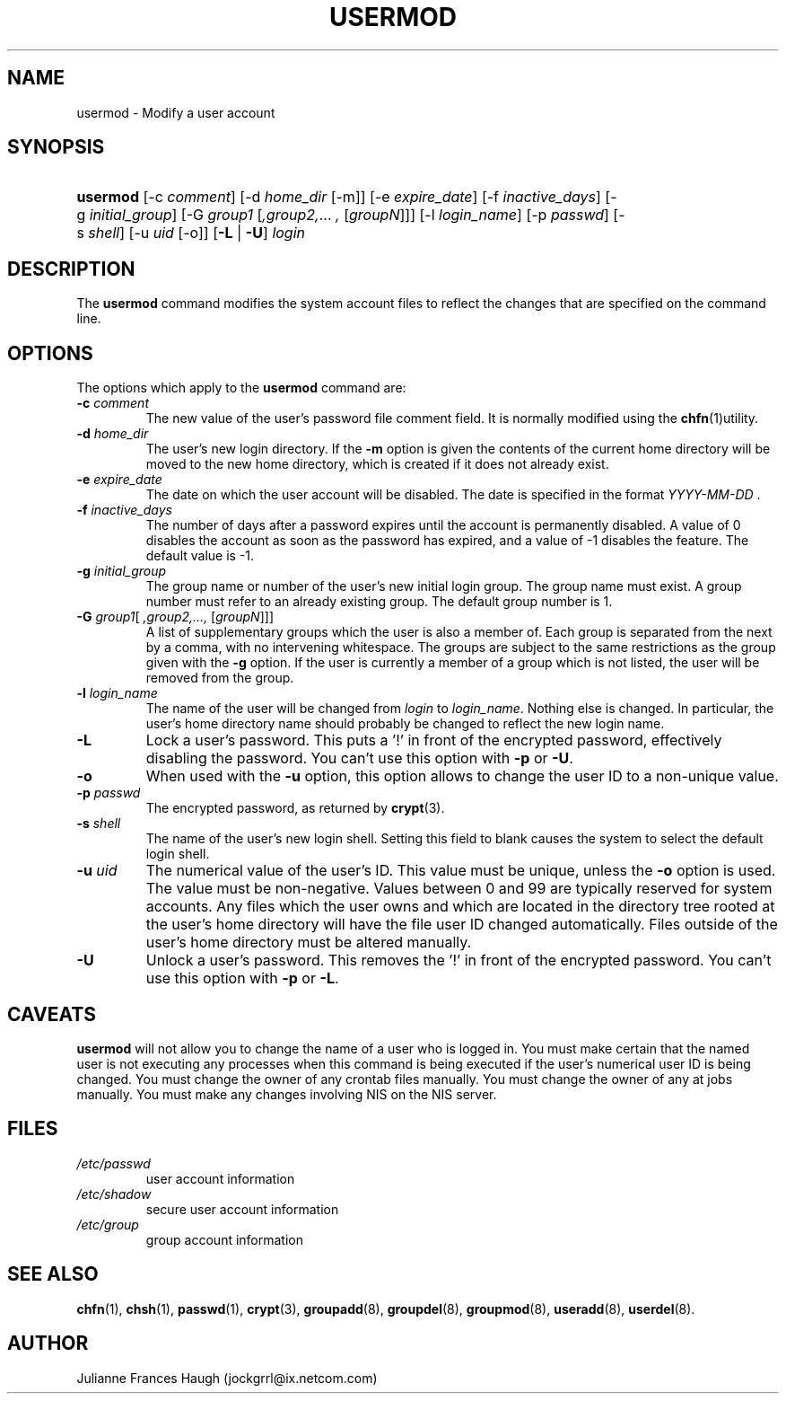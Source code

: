 .\"Generated by db2man.xsl. Don't modify this, modify the source.
.de Sh \" Subsection
.br
.if t .Sp
.ne 5
.PP
\fB\\$1\fR
.PP
..
.de Sp \" Vertical space (when we can't use .PP)
.if t .sp .5v
.if n .sp
..
.de Ip \" List item
.br
.ie \\n(.$>=3 .ne \\$3
.el .ne 3
.IP "\\$1" \\$2
..
.TH "USERMOD" 8 "" "" ""
.SH NAME
usermod \- Modify a user account
.SH "SYNOPSIS"
.ad l
.hy 0
.HP 8
\fBusermod\fR [\-c\ \fIcomment\fR] [\-d\ \fIhome_dir\fR\ [\-m]] [\-e\ \fIexpire_date\fR] [\-f\ \fIinactive_days\fR] [\-g\ \fIinitial_group\fR] [\-G\ \fIgroup1\fR\ [\fI,group2,\fR...\ \fI,\fR\ [\fIgroupN\fR]]] [\-l\ \fIlogin_name\fR] [\-p\ \fIpasswd\fR] [\-s\ \fIshell\fR] [\-u\ \fIuid\fR\ [\-o]] [\fB\-L\fR | \fB\-U\fR] \fIlogin\fR
.ad
.hy

.SH "DESCRIPTION"

.PP
The \fBusermod\fR command modifies the system account files to reflect the changes that are specified on the command line\&.

.SH "OPTIONS"

.PP
The options which apply to the \fBusermod\fR command are:

.TP
\fB\-c\fR \fIcomment\fR
The new value of the user's password file comment field\&. It is normally modified using the \fBchfn\fR(1)utility\&.

.TP
\fB\-d\fR \fIhome_dir\fR
The user's new login directory\&. If the \fB\-m\fR option is given the contents of the current home directory will be moved to the new home directory, which is created if it does not already exist\&.

.TP
\fB\-e\fR \fIexpire_date\fR
The date on which the user account will be disabled\&. The date is specified in the format \fIYYYY\-MM\-DD \fR\&.

.TP
\fB\-f\fR \fIinactive_days\fR
The number of days after a password expires until the account is permanently disabled\&. A value of 0 disables the account as soon as the password has expired, and a value of \-1 disables the feature\&. The default value is \-1\&.

.TP
\fB\-g\fR \fIinitial_group\fR
The group name or number of the user's new initial login group\&. The group name must exist\&. A group number must refer to an already existing group\&. The default group number is 1\&.

.TP
\fB\-G\fR \fIgroup1\fR[\fI ,group2,\&.\&.\&., \fR [\fIgroupN\fR]]]
A list of supplementary groups which the user is also a member of\&. Each group is separated from the next by a comma, with no intervening whitespace\&. The groups are subject to the same restrictions as the group given with the \fB\-g\fR option\&. If the user is currently a member of a group which is not listed, the user will be removed from the group\&.

.TP
\fB\-l\fR \fIlogin_name\fR
The name of the user will be changed from \fIlogin \fR to \fIlogin_name\fR\&. Nothing else is changed\&. In particular, the user's home directory name should probably be changed to reflect the new login name\&.

.TP
\fB\-L\fR
Lock a user's password\&. This puts a '!' in front of the encrypted password, effectively disabling the password\&. You can't use this option with \fB\-p\fR or \fB\-U\fR\&.

.TP
\fB\-o\fR
When used with the \fB\-u\fR option, this option allows to change the user ID to a non\-unique value\&.

.TP
\fB\-p\fR \fIpasswd\fR
The encrypted password, as returned by \fBcrypt\fR(3)\&.

.TP
\fB\-s\fR \fIshell\fR
The name of the user's new login shell\&. Setting this field to blank causes the system to select the default login shell\&.

.TP
\fB\-u\fR \fIuid\fR
The numerical value of the user's ID\&. This value must be unique, unless the \fB\-o\fR option is used\&. The value must be non\-negative\&. Values between 0 and 99 are typically reserved for system accounts\&. Any files which the user owns and which are located in the directory tree rooted at the user's home directory will have the file user ID changed automatically\&. Files outside of the user's home directory must be altered manually\&.

.TP
\fB\-U\fR
Unlock a user's password\&. This removes the '!' in front of the encrypted password\&. You can't use this option with \fB\-p\fR or \fB\-L\fR\&.

.SH "CAVEATS"

.PP
\fBusermod\fR will not allow you to change the name of a user who is logged in\&. You must make certain that the named user is not executing any processes when this command is being executed if the user's numerical user ID is being changed\&. You must change the owner of any crontab files manually\&. You must change the owner of any at jobs manually\&. You must make any changes involving NIS on the NIS server\&.

.SH "FILES"

.TP
\fI/etc/passwd\fR
user account information
.TP
\fI/etc/shadow\fR
secure user account information
.TP
\fI/etc/group\fR
group account information
.SH "SEE ALSO"

.PP
\fBchfn\fR(1), \fBchsh\fR(1), \fBpasswd\fR(1), \fBcrypt\fR(3), \fBgroupadd\fR(8), \fBgroupdel\fR(8), \fBgroupmod\fR(8), \fBuseradd\fR(8), \fBuserdel\fR(8)\&.

.SH "AUTHOR"

.PP
Julianne Frances Haugh (jockgrrl@ix\&.netcom\&.com)

